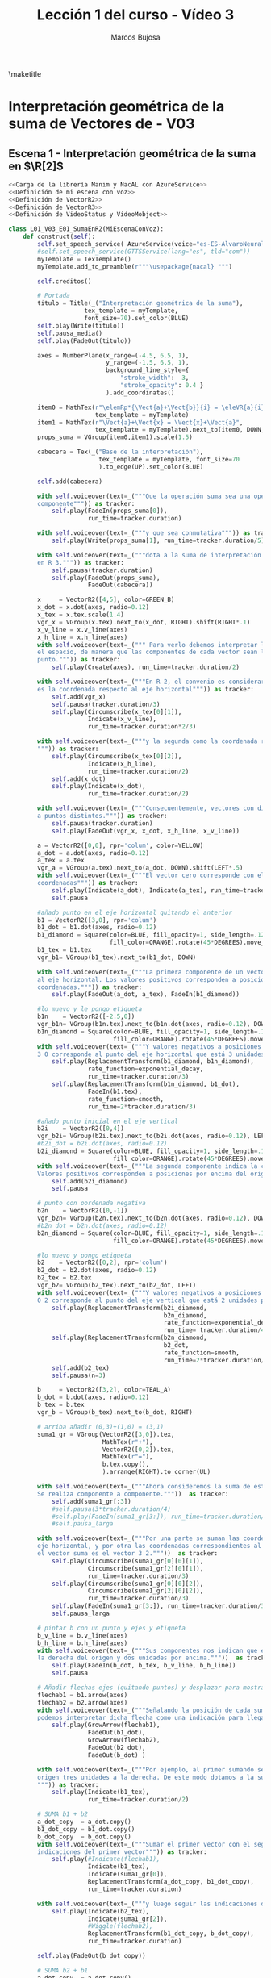 #+TITLE: Lección 1 del curso - Vídeo 3
#+AUTHOR: Marcos Bujosa
#+LANGUAGE: es
#+STARTUP: show4levels

#+LaTeX_HEADER: \usepackage{nacal}
#+LATEX_HEADER: \usepackage[spanish]{babel}
#+LaTeX_HEADER: \usepackage{pdfpages}
#+LATEX_HEADER: \usepackage{fontspec}

# Para que no ejecute todo el código al exportar a pdf
#+PROPERTY: header-args :eval never-export

\maketitle

*** COMMENT Ajustes para la compilación de la documentación
#+CALL: NombreEnChunksDeCodigo()
#+NAME: NombreEnChunksDeCodigo
#+BEGIN_SRC emacs-lisp :results silent
(setq org-babel-exp-code-template
         (concat "\n#+ATTR_LATEX: :options label=%name\n"
              org-babel-exp-code-template)
               )
#+END_SRC


* Interpretación geométrica de la suma de Vectores de \R[n] - V03

#  file:./lib/media/videos/L01_V03_SumaDeVectores-II/480p15/L01_V02_E02_PropiedadConmutativaDeLaSuma.mp4


** Escena 1 - Interpretación geométrica de la suma en $\R[2]$

#+call: rodando(fichero="L01_V03_SumaDeVectores-II", escena=" 1")
#+call: rodandoHD(fichero="L01_V03_SumaDeVectores-II", escena="1")

#  file:./lib/media/videos/L01_V03_SumaDeVectores-II/480p15/L01_V03_E01_SumaEnR2.mp4

# Añadir esto tras <<Definición de mi escena con voz>>
# <<Obtención de subíndices de caracteres en expresiones>>

#+BEGIN_SRC python :noweb tangle :tangle ./lib/L01_V03_SumaDeVectores-II.py
<<Carga de la librería Manim y NacAL con AzureService>>
<<Definición de mi escena con voz>>
<<Definición de VectorR2>>
<<Definición de VectorR3>>
<<Definición de VideoStatus y VideoMobject>>

class L01_V03_E01_SumaEnR2(MiEscenaConVoz):
    def construct(self):
        self.set_speech_service( AzureService(voice="es-ES-AlvaroNeural" ) )       
        #self.set_speech_service(GTTSService(lang="es", tld="com"))        
        myTemplate = TexTemplate()
        myTemplate.add_to_preamble(r"""\usepackage{nacal} """)
        
        self.creditos()

        # Portada
        titulo = Title(_("Interpretación geométrica de la suma"),
                     tex_template = myTemplate,
                     font_size=70).set_color(BLUE)
        self.play(Write(titulo))
        self.pausa_media()
        self.play(FadeOut(titulo))
        
        axes = NumberPlane(x_range=(-4.5, 6.5, 1),
                           y_range=(-1.5, 6.5, 1),
                           background_line_style={
                               "stroke_width":  3,
                               "stroke_opacity": 0.4 }
                           ).add_coordinates()

        item0 = MathTex(r"\elemRp*{\Vect{a}+\Vect{b}}{i} = \eleVR{a}{i} + \eleVR{b}{i}",
                        tex_template = myTemplate)
        item1 = MathTex(r"\Vect{a}+\Vect{x} = \Vect{x}+\Vect{a}",
                        tex_template = myTemplate).next_to(item0, DOWN, buff=0.5)
        props_suma = VGroup(item0,item1).scale(1.5)

        cabecera = Tex(_("Base de la interpretación"),
                         tex_template = myTemplate, font_size=70
                         ).to_edge(UP).set_color(BLUE)
        
        self.add(cabecera)
        
        with self.voiceover(text=_("""Que la operación suma sea una operación componente a
        componente""")) as tracker:
            self.play(FadeIn(props_suma[0]),
                      run_time=tracker.duration)

        with self.voiceover(text=_("""y que sea conmutativa""")) as tracker:
            self.play(Write(props_suma[1], run_time=tracker.duration/5))
            
        with self.voiceover(text=_("""dota a la suma de interpretación geométrica tanto en R 2 como
        en R 3.""")) as tracker:
            self.pausa(tracker.duration)
            self.play(FadeOut(props_suma),
                      FadeOut(cabecera))
            
        x     = VectorR2([4,5], color=GREEN_B)
        x_dot = x.dot(axes, radio=0.12)
        x_tex = x.tex.scale(1.4)
        vgr_x = VGroup(x.tex).next_to(x_dot, RIGHT).shift(RIGHT*.1)
        x_v_line = x.v_line(axes)
        x_h_line = x.h_line(axes)       
        with self.voiceover(text=_(""" Para verlo debemos interpretar los vectores como puntos en
        el espacio, de manera que las componentes de cada vector sean las coordenadas de un
        punto.""")) as tracker:
            self.play(Create(axes), run_time=tracker.duration/2)

        with self.voiceover(text=_("""En R 2, el convenio es considerar que la primera componente
        es la coordenada respecto al eje horizontal""")) as tracker:
            self.add(vgr_x)
            self.pausa(tracker.duration/3)
            self.play(Circumscribe(x_tex[0][1]),
                      Indicate(x_v_line),
                      run_time=tracker.duration*2/3)
            
        with self.voiceover(text=_("""y la segunda como la coordenada respecto al eje vertical.
        """)) as tracker:
            self.play(Circumscribe(x_tex[0][2]),
                      Indicate(x_h_line),
                      run_time=tracker.duration/2)
            self.add(x_dot)
            self.play(Indicate(x_dot),
                      run_time=tracker.duration/2)
            
        with self.voiceover(text=_("""Consecuentemente, vectores con distintas componentes corresponden
        a puntos distintos.""")) as tracker: 
            self.pausa(tracker.duration)
            self.play(FadeOut(vgr_x, x_dot, x_h_line, x_v_line))
            
        a = VectorR2([0,0], rpr='colum', color=YELLOW)
        a_dot = a.dot(axes, radio=0.12)
        a_tex = a.tex
        vgr_a = VGroup(a.tex).next_to(a_dot, DOWN).shift(LEFT*.5)
        with self.voiceover(text=_("""El vector cero corresponde con el origen del sistema de
        coordenadas""")) as tracker:
            self.play(Indicate(a_dot), Indicate(a_tex), run_time=tracker.duration)
            self.pausa

        #añado punto en el eje horizontal quitando el anterior
        b1 = VectorR2([3,0], rpr='colum')
        b1_dot = b1.dot(axes, radio=0.12)
        b1_diamond = Square(color=BLUE, fill_opacity=1, side_length=.12,
                            fill_color=ORANGE).rotate(45*DEGREES).move_to(b1_dot)
        b1_tex = b1.tex
        vgr_b1= VGroup(b1_tex).next_to(b1_dot, DOWN)
        
        with self.voiceover(text=_("""La primera componente de un vector indica su coordenada respecto
        al eje horizontal. Los valores positivos corresponden a posiciones a la derecha del origen de
        coordenadas.""")) as tracker:
            self.play(FadeOut(a_dot, a_tex), FadeIn(b1_diamond))

        #lo muevo y le pongo etiqueta
        b1n    = VectorR2([-2.5,0])
        vgr_b1n= VGroup(b1n.tex).next_to(b1n.dot(axes, radio=0.12), DOWN)
        b1n_diamond = Square(color=BLUE, fill_opacity=1, side_length=.12,
                             fill_color=ORANGE).rotate(45*DEGREES).move_to(b1n.dot(axes))
        with self.voiceover(text=_("""Y valores negativos a posiciones a la izquierda. Así, el vector
        3 0 corresponde al punto del eje horizontal que está 3 unidades a la derecha del origen.""")) as tracker:
            self.play(ReplacementTransform(b1_diamond, b1n_diamond),
                      rate_function=exponential_decay,
                      run_time=tracker.duration/3)
            self.play(ReplacementTransform(b1n_diamond, b1_dot),
                      FadeIn(b1.tex),
                      rate_function=smooth,
                      run_time=2*tracker.duration/3)

        #añado punto inicial en el eje vertical
        b2i    = VectorR2([0,4])
        vgr_b2i= VGroup(b2i.tex).next_to(b2i.dot(axes, radio=0.12), LEFT)
        #b2i_dot = b2i.dot(axes, radio=0.12)
        b2i_diamond = Square(color=BLUE, fill_opacity=1, side_length=.12,
                             fill_color=ORANGE).rotate(45*DEGREES).move_to(b2i.dot(axes))
        with self.voiceover(text=_("""La segunda componente indica la coordenada respecto al eje vertical.
        Valores positivos corresponden a posiciones por encima del origen de coordenadas.""")) as tracker:
            self.add(b2i_diamond)
            self.pausa
        
        # punto con oordenada negativa
        b2n    = VectorR2([0,-1])
        vgr_b2n= VGroup(b2n.tex).next_to(b2n.dot(axes, radio=0.12), DOWN)
        #b2n_dot = b2n.dot(axes, radio=0.12)
        b2n_diamond = Square(color=BLUE, fill_opacity=1, side_length=.12,
                             fill_color=ORANGE).rotate(45*DEGREES).move_to(b2n.dot(axes))
        
        #lo muevo y pongo etiqueta
        b2    = VectorR2([0,2], rpr='colum')
        b2_dot = b2.dot(axes, radio=0.12)
        b2_tex = b2.tex
        vgr_b2= VGroup(b2_tex).next_to(b2_dot, LEFT)
        with self.voiceover(text=_("""Y valores negativos a posiciones por debajo. Por tanto el vector
        0 2 corresponde al punto del eje vertical que está 2 unidades por encima del origen.""")) as tracker:
            self.play(ReplacementTransform(b2i_diamond,
                                           b2n_diamond,
                                           rate_function=exponential_decay,
                                           run_time= tracker.duration/4))
            self.play(ReplacementTransform(b2n_diamond,
                                           b2_dot,
                                           rate_function=smooth,
                                           run_time=2*tracker.duration/3))
            self.add(b2_tex)
            self.pausa(n=3)
        
        b     = VectorR2([3,2], color=TEAL_A)
        b_dot = b.dot(axes, radio=0.12)
        b_tex = b.tex
        vgr_b = VGroup(b_tex).next_to(b_dot, RIGHT)
        
        # arriba añadir (0,3)+(1,0) = (3,1)
        suma1_gr = VGroup(VectorR2([3,0]).tex,
                          MathTex(r"+"),
                          VectorR2([0,2]).tex,
                          MathTex(r"="),
                          b.tex.copy(),
                          ).arrange(RIGHT).to_corner(UL)
        
        with self.voiceover(text=_("""Ahora consideremos la suma de estos dos vectores.
        Se realiza componente a componente."""))  as tracker:
            self.add(suma1_gr[:3])
            #self.pausa(3*tracker.duration/4)
            #self.play(FadeIn(suma1_gr[3:]), run_time=tracker.duration/4)
            #self.pausa_larga

        with self.voiceover(text=_("""Por una parte se suman las coordenadas respecto al
        eje horizontal, y por otra las coordenadas correspondientes al eje vertical. Así,
        el vector suma es el vector 3 2."""))  as tracker:
            self.play(Circumscribe(suma1_gr[0][0][1]),
                      Circumscribe(suma1_gr[2][0][1]),
                      run_time=tracker.duration/3)
            self.play(Circumscribe(suma1_gr[0][0][2]),
                      Circumscribe(suma1_gr[2][0][2]),
                      run_time=tracker.duration/3)
            self.play(FadeIn(suma1_gr[3:]), run_time=tracker.duration/3)
            self.pausa_larga
            
        # pintar b con un punto y ejes y etiqueta
        b_v_line = b.v_line(axes)
        b_h_line = b.h_line(axes)
        with self.voiceover(text=_("""Sus componentes nos indican que el punto está tres unidades a
        la derecha del origen y dos unidades por encima."""))  as tracker:
            self.play(FadeIn(b_dot, b_tex, b_v_line, b_h_line))
            self.pausa

        # Añadir flechas ejes (quitando puntos) y desplazar para mostrar suma
        flechab1 = b1.arrow(axes)
        flechab2 = b2.arrow(axes)
        with self.voiceover(text=_("""Señalando la posición de cada sumando con una flecha,
        podemos interpretar dicha flecha como una indicación para llegar al punto.""")) as tracker:
            self.play(GrowArrow(flechab1),
                      FadeOut(b1_dot),
                      GrowArrow(flechab2),
                      FadeOut(b2_dot),
                      FadeOut(b_dot) )
            
        with self.voiceover(text=_("""Por ejemplo, al primer sumando se llega desplazandose desde el
        origen tres unidades a la derecha. De este modo dotamos a la suma de interpretación geométrica.
        """)) as tracker:
            self.play(Indicate(b1_tex),
                      run_time=tracker.duration/2)

        # SUMA b1 + b2
        a_dot_copy  = a_dot.copy()
        b1_dot_copy = b1_dot.copy()
        b_dot_copy  = b_dot.copy()
        with self.voiceover(text=_("""Sumar el primer vector con el segundo corresponde a seguir las
        indicaciones del primer vector""")) as tracker:
            self.play(#Indicate(flechab1),
                      Indicate(b1_tex),
                      Indicate(suma1_gr[0]),
                      ReplacementTransform(a_dot_copy, b1_dot_copy),
                      run_time=tracker.duration)
        
        with self.voiceover(text=_("""y luego seguir las indicaciones del segundo.""")) as tracker:
            self.play(Indicate(b2_tex),
                      Indicate(suma1_gr[2]),
                      #Wiggle(flechab2),
                      ReplacementTransform(b1_dot_copy, b_dot_copy),
                      run_time=tracker.duration)
        
        self.play(FadeOut(b_dot_copy))
        
        # SUMA b2 + b1
        a_dot_copy  = a_dot.copy()
        b2_dot_copy = b2_dot.copy()
        b_dot_copy  = b_dot.copy()        
        with self.voiceover(text=_("""Pero invertir el orden y seguir primero las indicaciones del
        segundo vector""")) as tracker:
            self.play(#Wiggle(flechab2),
                      Indicate(b2_tex),
                      Indicate(suma1_gr[2]),
                      ReplacementTransform(a_dot_copy, b2_dot_copy),
                      run_time=tracker.duration)
        
        flechab = b.arrow(axes)
        with self.voiceover(text=_("""y después las indicaciones del primero, nos conduce al mismo
        vector suma.""")) as tracker:
            self.play(Indicate(b1_tex),
                      Indicate(suma1_gr[0]),
                      ReplacementTransform(b2_dot_copy, b_dot_copy),
                      run_time=tracker.duration/2)
            self.play(GrowArrow(flechab),
                      FadeOut(b_dot_copy),
                      FadeOut(flechab1, b1_tex),
                      FadeOut(flechab2, b2_tex),
                      run_time=tracker.duration/2)
            
        self.pausa
        self.play(FadeOut(flechab), FadeIn(b_dot))
        self.pausa_media

        # arriba añadir (3,2)+(-2,1) = (1,3)
        c     = VectorR2([-2,1], color=PURPLE_A)
        c_dot = c.dot(axes, radio=0.12)
        c_tex = c.tex
        c_v_line = c.v_line(axes)
        c_h_line = c.h_line(axes)
        vgr_c = VGroup(c.tex).next_to(c.dot(axes, radio=0.12), LEFT)

        d     = VectorR2([1,3], color=YELLOW_A)
        d_dot = d.dot(axes, radio=0.12)
        d_tex = d.tex
        d_v_line = d.v_line(axes)
        d_h_line = d.h_line(axes)
        vgr_d = VGroup(d.tex).next_to(d.dot(axes, radio=0.12), UP)

        suma2_gr = VGroup(b.tex.copy(),
                          MathTex(r"+"),
                          c.tex.copy(),
                          MathTex(r"="),
                          d.tex.copy(),
                          ).arrange(RIGHT).to_corner(UL)
        
        with self.voiceover(text=_("""Veamos otro ejemplo.""")) as tracker:
            self.play(FadeOut(suma1_gr),
                      run_time=tracker.duration )
            self.pausa_corta

        with self.voiceover(text=_("""Sumemos el último vector con el
        vector -2 1.""")) as tracker:
            self.play(FadeIn(c_dot, c_tex, c_v_line, c_h_line))
            
        with self.voiceover(text=_("""La suma de ambos es el vector 1 3.""")) as tracker:
            self.add(suma2_gr)
            self.pausa
            self.play(FadeOut(b_h_line, b_v_line, c_h_line, c_v_line))
            self.add(d_dot, d.tex, d_v_line, d_h_line)
            self.pausa_larga                

        # Añadir flechas ejes (quitando puntos) y desplazar para mostrar suma
        flechab = b.arrow(axes)
        flechac = c.arrow(axes)
        flechad = d.arrow(axes)
        
        with self.voiceover(text=_("""Una vez más, señalemos los vectores con flechas.""")) as tracker:
            self.play(FadeOut(d_dot), #d_h_line, d_v_line),
                      GrowArrow(flechab),
                      FadeOut(b_dot),
                      GrowArrow(flechac),
                      FadeOut(c_dot))
            self.pausa_corta

        line_graph_b = axes.plot_line_graph(
            x_values = [-2, 1],
            y_values = [1, 3],
            line_color=TEAL_E,
            add_vertex_dots=False,
            stroke_width = 3,
        )

        line_graph_c = axes.plot_line_graph(
            x_values = [3, 1],
            y_values = [2, 3],
            line_color=PURPLE_E,
            add_vertex_dots=False,
            stroke_width = 3,
        )

        self.add(line_graph_b,line_graph_c)
        a_dot_copy  = a_dot.copy()
        b_dot_copy  = b_dot.copy()
        d_dot_copy  = d_dot.copy()

        a1_diamond = Square(color=BLUE, fill_opacity=1, side_length=.12,
                            fill_color=ORANGE).rotate(45*DEGREES).move_to(a_dot)
        a2_diamond = Square(color=BLUE, fill_opacity=1, side_length=.12,
                            fill_color=ORANGE).rotate(45*DEGREES).move_to(a_dot)
        a1_diamond_copy = a1_diamond.copy()
        a2_diamond_copy = a2_diamond.copy()
        b1_diamond = Square(color=BLUE, fill_opacity=1, side_length=.12,
                            fill_color=ORANGE).rotate(45*DEGREES).move_to(b1_dot)
        b2_diamond = Square(color=BLUE, fill_opacity=1, side_length=.12,
                            fill_color=ORANGE).rotate(45*DEGREES).move_to(b2_dot)
        c1_diamond = Square(color=BLUE, fill_opacity=1, side_length=.12,
                            fill_color=ORANGE).rotate(45*DEGREES).move_to(Dot(axes.c2p(-2,0)))
        c2_diamond = Square(color=BLUE, fill_opacity=1, side_length=.12,
                            fill_color=ORANGE).rotate(45*DEGREES).move_to(Dot(axes.c2p(0,1)))
        d1_diamond = Square(color=BLUE, fill_opacity=1, side_length=.12,
                            fill_color=ORANGE).rotate(45*DEGREES).move_to(Dot(axes.c2p(1,0)))
        d2_diamond = Square(color=BLUE, fill_opacity=1, side_length=.12,
                            fill_color=ORANGE).rotate(45*DEGREES).move_to(Dot(axes.c2p(0,3)))

        
        with self.voiceover(text=_("""De nuevo, sumar el primer vector con el segundo corresponde
        a seguir las indicaciones del primer vector""")) as tracker:
            self.play(Indicate(suma2_gr[0]),
                      ReplacementTransform(a_dot_copy, b_dot_copy),
                      ReplacementTransform(a1_diamond, b1_diamond),
                      ReplacementTransform(a2_diamond, b2_diamond),
                      GrowArrow(flechab1),
                      GrowArrow(flechab2),
                      run_time=3)
            self.play(FadeOut(flechab1,
                              flechab2))

        c1 = VectorR2([-2,0])
        c2 = VectorR2([0,1])
        flechac1 = c1.arrow(axes)
        flechac2 = c2.arrow(axes)
        flechac1d = flechac1.copy().move_to(axes.c2p(2,2,0))
        flechac2d = flechac2.copy().move_to(axes.c2p(3,2.5,0))

        with self.voiceover(text=_("""y luego seguir las indicaciones del segundo.""")) as tracker:
            self.play(Indicate(suma2_gr[2]),
                      ReplacementTransform(b_dot_copy, d_dot_copy),
                      ReplacementTransform(b1_diamond, d1_diamond),
                      ReplacementTransform(b2_diamond, d2_diamond),
                      GrowArrow(flechac1d),
                      GrowArrow(flechac2d),
                      run_time=3)
            self.play(FadeOut(d_dot_copy,
                              d1_diamond,
                              d2_diamond,
                              flechac1d,
                              flechac2d))

        a_dot_copy  = a_dot.copy()
        c_dot_copy  = c_dot.copy()
        d_dot_copy  = d_dot.copy()
        flechab1d = flechab1.copy().move_to(axes.c2p(-0.5,1,0))
        flechab2d = flechab2.copy().move_to(axes.c2p(- 2,2,0))
        with self.voiceover(text=_("""Pero invertir el orden y seguir primero las indicaciones
        del segundo vector""")) as tracker:
            self.play(Indicate(suma2_gr[2]),
                      ReplacementTransform(a_dot_copy, c_dot_copy),
                      ReplacementTransform(a1_diamond_copy, c1_diamond),
                      ReplacementTransform(a2_diamond_copy, c2_diamond),
                      GrowArrow(flechac1),
                      GrowArrow(flechac2),
                      run_time=3)
            self.play(FadeOut(flechac1,
                              flechac2))
            
        with self.voiceover(text=_("""y después las indicaciones del primero, nos conduce al mismo punto.
        """)) as tracker:
            self.play(Indicate(suma2_gr[0]),
                      ReplacementTransform(c_dot_copy, d_dot_copy),
                      ReplacementTransform(c1_diamond, d1_diamond),
                      ReplacementTransform(c2_diamond, d2_diamond),
                      GrowArrow(flechab1d),
                      GrowArrow(flechab2d),
                      run_time=2*tracker.duration/3)
            self.play(FadeOut(d_dot_copy),                     
                      FadeOut(d1_diamond),
                      FadeOut(d2_diamond),
                      FadeOut(d_v_line),
                      FadeOut(d_h_line),
                      FadeOut(flechab1d,
                              flechab2d))
            self.play(GrowArrow(flechad),
                      run_time=tracker.duration/3)
            self.pausa_larga                

        
        with self.voiceover(text=_("""Esta descripción geométrica de la suma, donde los sumandos
        forman un vértice de un paralelogramo, y su suma es la diagonal que parte de dicho vértice
        se denomina regla del paralelogramo.""")) as tracker:
            self.play(Indicate(flechab),
                      Indicate(flechac),
                      run_time=tracker.duration/2 )
            self.play(Indicate(flechad),
                      run_time=tracker.duration/2 )

        with self.voiceover(text=_("""A pesar de la utilidad de las flechas, recuerde que un vector
        es una lista de números, y que podemos hacer corresponder dichos números con las coordenadas
        de un punto en el espacio. Por ello, la representación geométrica del vector es el punto.
        La flecha tan solo lo señala.""")) as tracker:
            self.play(Indicate(b_tex),
                      Indicate(c_tex),
                      Indicate(d_tex),
                      run_time=tracker.duration/2 )
            self.play(FadeOut(flechab,
                              flechac,
                              flechad,
                              line_graph_b,
                              line_graph_c),
                      FadeIn(b_dot, c_dot, d_dot),
                      run_time=tracker.duration/2 ) 

        b_dot_copia=Dot(axes.c2p(*b.coords), radius=0.01)
        c_dot_copia=Dot(axes.c2p(*c.coords), radius=0.01)
        d_dot_copia=Dot(axes.c2p(*d.coords), radius=0.01)
        with self.voiceover(text=_("""Una de las dificultades para representar los puntos es que su
        dimensión es cero.""")) as tracker:
            self.play(
                Transform(b_dot, b_dot_copia),
                Transform(c_dot, c_dot_copia),
                Transform(d_dot, d_dot_copia),
                run_time = 6*tracker.duration/5 )
            
        with self.voiceover(text=_("""Una solución es indicar para cada punto su coordenada en el eje
        horizontal (es decir, el primer número de la lista).""")) as tracker:
            self.play(FadeIn(b_v_line),
                      FadeIn(c_v_line),
                      FadeIn(d_v_line),
                      run_time = tracker.duration/2)
            self.play(Circumscribe(b_tex[0][1]),
                      Circumscribe(c_tex[0][1:3]),
                      Circumscribe(d_tex[0][1]),
                      run_time = tracker.duration/2)
            
        with self.voiceover(text=_("""y su coordenada en el eje vertical (es decir, el segundo número
        de la lista).""")) as tracker:
            self.play(FadeIn(b_h_line),
                      FadeIn(c_h_line),
                      FadeIn(d_h_line),
                      run_time = tracker.duration/2)
            self.play(Circumscribe(b_tex[0][2]),
                      Circumscribe(c_tex[0][3]),
                      Circumscribe(d_tex[0][2]),
                      run_time = tracker.duration/2)
            
        with self.voiceover(text=_("""Sin embargo, la representación más frecuente son las flechas.
        Se ven bien y arrojan una interpretación intuitiva de la suma de
        vectores.""")) as tracker:
            self.play(FadeIn(flechab,flechac,flechad),
                      FadeOut(b_h_line, b_v_line),
                      FadeOut(c_h_line, c_v_line),
                      FadeOut(d_h_line, d_v_line),
                      run_time = tracker.duration/2 )
            self.play(FadeIn(line_graph_b, line_graph_c),
                      run_time = tracker.duration/2 )
            
        with self.voiceover(text=_("""Pero no debe olvidar que nuestra definición de vector de Rn
        es que es una lista de números. Y que su representación geométrica hace corresponder dichos
        números con las coordenadas de puntos en el espacio. Por tanto, cuando veamos un vector 
        representado con una flecha, debemos recordar que el vector no es la flecha. El vector es
        el punto señalado por la flecha.""")) as tracker:
            self.play(FadeOut(line_graph_b, line_graph_c),
                      Indicate(b_tex),
                      Indicate(c_tex),
                      Indicate(d_tex),
                      run_time=tracker.duration/2 )
            self.play(FadeOut(flechab, flechac, flechad,),
                      FadeIn(b.dot(axes)),
                      FadeIn(c.dot(axes)),
                      FadeIn(d.dot(axes)),
                      run_time=tracker.duration/2)

            self.pausa_larga()

#+END_SRC


#+call: rodando(fichero="L01_V03_SumaDeVectores-II", escena="1")
#+call: rodandoHD(fichero="L01_V03_SumaDeVectores-II", escena="1")


# flechab1s = Arrow(axes.c2p(*b2.coords), axes.c2p(*b.coords), buff=0, stroke_color = BLUE_A, stroke_width=4)
# flechab2s = Arrow(axes.c2p(*b1.coords), axes.c2p(*b.coords), buff=0, stroke_color = BLUE_A, stroke_width=4)

** Escena 2 - Interpretación geométrica de la suma en $\R[3]$

#+call: rodando(fichero="L01_V03_SumaDeVectores-II", escena="3,2")
#+call: rodandoHD(fichero="L01_V03_SumaDeVectores-II", escena="3,2")

#+BEGIN_SRC python :noweb tangle :tangle ./lib/L01_V03_SumaDeVectores-II.py
class L01_V03_E02_SumaEnR3(MiEscenaConVoz):
    def construct(self):
        self.set_speech_service( AzureService(voice="es-ES-AlvaroNeural" ) )       
        #self.set_speech_service(GTTSService(lang="es", tld="com"))        
        myTemplate = TexTemplate()
        myTemplate.add_to_preamble(r"""\usepackage{nacal} """)
        
        titulo = Tex(_("Interpretación de la suma en ") + r"$\R[3]$",
                       tex_template = myTemplate,
                       font_size=60).set_color(BLUE).to_edge(UP)

        video1 = VideoMobject(
            filename=r"./media/videos/L01_V03_SumaDeVectores-II/1080p60/aux_movie_files/L01_V03_E02_SumaEnR3_3D.mp4",
            #filename=r"./media/videos/L01_V03_SumaDeVectores-II/1080p60/L01_V03_E02_SumaEnR3_3D.mp4",
            #filename=r"./media/videos/L01_V03_SumaDeVectores-II/480p15/L01_V03_E02_SumaEnR3_3D.mp4",
            speed=1.0
        ).scale_to_fit_width(6.5).next_to(titulo, DOWN, buff=0)
        #v1 = Group(video1, SurroundingRectangle(video1))

        a    = nc.Vector(sp.symbols('a:4')[1:])
        b    = nc.Vector(sp.symbols('b:4')[1:])
        s1 = MathTex(a.latex(),        tex_template = myTemplate,)
        mas= MathTex(r"+",             tex_template = myTemplate,)
        s3 = MathTex(b.latex(),        tex_template = myTemplate,)
        igual = MathTex(r"=",          tex_template = myTemplate,)
        s5 = MathTex((a+b).latex(),    tex_template = myTemplate,)
        grp1 = VGroup(s1,
                      mas,
                      s3,
                      igual,
                      s5,
                      igual.copy(),
                      s3.copy(),
                      mas.copy(),
                      s1.copy()).arrange(RIGHT).next_to(video1, DOWN).scale(.9)
       
        self.creditos(17)
      
        with self.voiceover(text=_("""La representación geométrica en R3 es similar. """)) as tracker:
            self.add(titulo)
            self.add(video1)
            self.play(FadeIn(grp1[0]))

        with self.voiceover(text=_("""El convenio es interpretar las dos primeras componentes como
        coordenadas respecto a un plano horizontal""")) as tracker:
            self.play(Indicate(grp1[0][0][2:6], scale_factor=2),
                      run_time=tracker.duration)

        with self.voiceover(text=_("""y la tercera como la coordenada respecto a un eje perpendicular 
        al plano.""")) as tracker:
            self.play(Indicate(grp1[0][0][6:8], scale_factor=2),
                      run_time=tracker.duration)
            
        with self.voiceover(text=_("""De nuevo, como la suma se realiza componente a componente y
        es conmutativa""")) as tracker:
            self.play(FadeIn(grp1[1:5]),
                      run_time=tracker.duration/2)
            self.play(FadeIn(grp1[5:]),
                      run_time=tracker.duration/2)
            
        with self.voiceover(text=_("""su representación geométrica en R3 también verifica la regla
        del paralelogramo.""")) as tracker:
            self.pausa(tracker.duration+2)

            self.pausa_media()

#+END_SRC

*** Miniescena (la Visión 3D)

#+call: rodando(fichero="L01_V03_SumaDeVectores-II", escena="3")
#+call: rodandoHD(fichero="L01_V03_SumaDeVectores-II", escena="3")

#+call: mover(fichero="L01_V03_E02_SumaEnR3_3D.mp4")
#+call: moverHD(fichero="L01_V03_E02_SumaEnR3_3D.mp4")

#+BEGIN_SRC python :noweb tangle :tangle ./lib/L01_V03_SumaDeVectores-II.py
class L01_V03_E02_SumaEnR3_3D(ThreeDScene):
    <<Créditos en distintas partes de la pantalla>>
    
    def construct(self):
        axes = ThreeDAxes()
        x_label = axes.get_x_axis_label(Tex("1ª comp."))
        y_label = axes.get_y_axis_label(Tex("2ª comp.")).shift(UP * 2.4).shift(LEFT * 0.6)
       
        self.creditos(17)       
        # zoom out so we see the axes
        self.set_camera_orientation(zoom=0.5)
        
        self.play(FadeIn(axes), FadeIn(x_label), FadeIn(y_label))
        self.wait(1)

        # animate the move of the camera to properly see the axes
        self.move_camera(phi=75 * DEGREES, theta=60 * DEGREES, zoom=1, run_time=1.5)

        # built-in updater which begins camera rotation
        self.begin_ambient_camera_rotation(rate=0.2)
        self.wait(2)

        b     = VectorR3([3,2,3], color=TEAL_A)
        c     = VectorR3([-2,1,1], color=PURPLE_A)
        d     = VectorR3([1,3,4], color=YELLOW_A)

        b_dot = b.dot(axes)
        c_dot = c.dot(axes)
        d_dot = d.dot(axes)
        
        line_x = Line3D(start=np.array(axes.c2p(3,0,0,)), end=np.array(axes.c2p(3,2,0)), thickness=0.01)
        line_y = Line3D(start=np.array(axes.c2p(0,2,0,)), end=np.array(axes.c2p(3,2,0)), thickness=0.01)
        line_z = Line3D(start=np.array(axes.c2p(3,2,0,)), end=np.array(axes.c2p(3,2,3)), thickness=0.01)
        
        flechab = b.arrow(axes)        
        flechac = c.arrow(axes)
        flechad = d.arrow(axes)
        
        linebd = Line3D(start=np.array(axes.c2p(*b.coords)), end=np.array(axes.c2p(*d.coords)), thickness=0.01)
        linecd = Line3D(start=np.array(axes.c2p(*c.coords)), end=np.array(axes.c2p(*d.coords)), thickness=0.01)

        self.play(FadeIn(line_x))
        self.play(FadeIn(line_y))
        self.wait(4)
        
        self.play(FadeIn(line_z))
        self.add(b_dot)       
        self.wait(1.5)

        self.play(FadeIn(flechab),
                  FadeOut(b_dot),)
        self.wait(1.5)

        self.play(FadeIn(flechac))
        self.play(FadeOut(line_x, line_y, line_z))
        self.wait(1.5)

        self.play(FadeIn(linebd),
                  FadeIn(linecd),)
        self.wait(1.5)
        
        self.play(FadeIn(flechad))
        self.wait(4)

#+END_SRC


** Escena 3 - Interpretación geométrica de la suma en $\R[n]$


#+BEGIN_SRC python :noweb tangle :tangle ./lib/L01_V03_SumaDeVectores-II.py
class L01_V03_E03_SumaEnRn(MiEscenaConVoz):
    def construct(self):
        self.set_speech_service( AzureService(voice="es-ES-AlvaroNeural" ) )       
        #self.set_speech_service(GTTSService(lang="es", tld="com"))        
        myTemplate = TexTemplate()
        myTemplate.add_to_preamble(r"""\usepackage{nacal} """)
        
        titulo = Tex(_("Interpretación de la suma en ") + r"$\R[n]$",
                     tex_template = myTemplate,
                     font_size=70).set_color(BLUE).to_edge(UP)

        video1 = VideoMobject(
            filename=r"./media/videos/L01_V03_SumaDeVectores-II/1080p60/aux_movie_files/L01_V03_E03_SumaEnRn_3D.mp4",
            #filename=r"./media/videos/L01_V03_SumaDeVectores-II/1080p60/L01_V03_E03_SumaEnRn_3D.mp4",
            #filename=r"./media/videos/L01_V03_SumaDeVectores-II/480p15/L01_V03_E03_SumaEnRn_3D.mp4",
            speed=1.0
        ).scale_to_fit_width(6.5).next_to(titulo, DOWN, buff=0)
        #v1 = Group(video1, SurroundingRectangle(video1))

        a    = nc.Vector(sp.symbols('a:6')[1:])
        b    = nc.Vector(sp.symbols('b:6')[1:])
        s1 = MathTex(a.latex(),        tex_template = myTemplate,)
        mas= MathTex(r"+",             tex_template = myTemplate,)
        s3 = MathTex(b.latex(),        tex_template = myTemplate,)
        igual = MathTex(r"=",          tex_template = myTemplate,)
        s5 = MathTex((a+b).latex(),    tex_template = myTemplate,)
        grp1 = VGroup(s1,
                      mas,
                      s3,
                      igual,
                      s5,
                      igual.copy(),
                      s3.copy(),
                      mas.copy(),
                      s1.copy()).arrange(RIGHT).next_to(video1, DOWN).scale(.8).shift(UP*0.7)
        
        self.creditos(3)

        with self.voiceover(text=_("""Los vectores en Rn son puntos en un espacio ene-dimensional. Para
        representarlos sería necesario dibujar tantos ejes de coordenadas como elementos tiene el vector.
        Esto no es posible cuando el número de componentes es mayor a tres. No obstante, sí que podemos
        recurrir a una interpretación geométrica."""))  as tracker:
            self.add(titulo)
            self.add(video1)          
            self.play(FadeIn(grp1[0]),
                      FadeIn(grp1[2]),
                      run_time=tracker.duration)

        with self.voiceover(text=_("""Dicha interpretación no describe literalmente las componentes de
        cada vector. Es tan  solo un ESQUEMA geométrico. En dicho esquema, los vectores son puntos de
        un espacio ene-dimensional.""")) as tracker:
            self.pausa(tracker.duration)

        with self.voiceover(text=_("""Como en los casos anteriores, se suman componente a componente,
        es decir, se suman las coordenadas respecto a cada eje de manera separada,""")) as tracker:
            self.play(FadeIn(grp1[1]),
                      FadeIn(grp1[3:5]),
                      run_time=tracker.duration/2)

        with self.voiceover(text=_("""y su suma es conmutativa.""")) as tracker:
            self.play(FadeIn(grp1[5:]),
                      run_time=tracker.duration)
            
        with self.voiceover(text=_("""Consecuentemente, como esquema geométrico, la regla del
        paralelogramo es válida incluso en espacios de dimension arbitraria. Lo es incluso en
        dimensión infinita.""")) as tracker:
            self.pausa(tracker.duration)
            
            self.pausa_larga()

#+END_SRC

*** Miniescena (la Visión nD)

#+call: rodando(fichero="L01_V03_SumaDeVectores-II", escena="5")
#+call: rodandoHD(fichero="L01_V03_SumaDeVectores-II", escena="5")

#+call: mover(fichero="L01_V03_E03_SumaEnRn_3D.mp4")
#+call: moverHD(fichero="L01_V03_E03_SumaEnRn_3D.mp4")


#+BEGIN_SRC python :noweb tangle :tangle ./lib/L01_V03_SumaDeVectores-II.py
class L01_V03_E03_SumaEnRn_3D(ThreeDScene):
    <<Créditos en distintas partes de la pantalla>>    
    def construct(self):
        myTemplate = TexTemplate()
        myTemplate.add_to_preamble(r"""\usepackage{nacal} """)
        
        axes = ThreeDAxes()

        b     = VectorR3([2,2,3], color=PURE_RED)
        c     = VectorR3([-3,1,-1], color=PURE_GREEN)
        d     = VectorR3([-1,3,2], color=PURE_BLUE)
        
        b_dot = b.dot(axes)
        c_dot = c.dot(axes)
        d_dot = d.dot(axes)
        
        flechab = b.arrow(axes)        
        flechac = c.arrow(axes)
        flechad = d.arrow(axes)

        linebd = Line3D(start=np.array(axes.c2p(*b.coords)), end=np.array(axes.c2p(*d.coords)))
        linecd = Line3D(start=np.array(axes.c2p(*c.coords)), end=np.array(axes.c2p(*d.coords)))

        #self.add(axes, plane)

        self.move_camera(phi=75 * DEGREES, theta=60 * DEGREES, zoom=1, run_time=1)
        self.add(b_dot, c_dot)
        self.begin_ambient_camera_rotation(rate=0.2)
        self.wait(23)

        self.play(FadeIn(flechab, flechac),
                  FadeOut(b_dot, c_dot))
        
        self.wait(7)
        self.play(FadeIn(flechad))
        
        self.wait(8)
        self.add(linebd, linecd)

        self.wait(2)
        
        self.begin_ambient_camera_rotation(rate=0.6, about='gamma')
        self.wait(5)

        self.begin_ambient_camera_rotation(rate=0.6, about='theta')
        self.play(FadeIn(b_dot,
                         c_dot,
                         d_dot),
                  FadeOut(flechab,
                          flechac,
                          flechad,
                          linebd,
                          linecd))
        self.wait(5)
        
#+END_SRC


** Escena 4 - Resumen
    
#+BEGIN_SRC python :noweb tangle :tangle ./lib/L01_V03_SumaDeVectores-II.py

class L01_V03_E04_Resumen(MiEscenaConVoz):
    def construct(self):
        self.set_speech_service( AzureService(voice="es-ES-AlvaroNeural" ) )       
        #self.set_speech_service(GTTSService(lang="es", tld="com"))        
        myTemplate = TexTemplate()
        myTemplate.add_to_preamble(r"""\usepackage{nacal} """)
        
        self.creditos()
        
        titulo = Title(_("Suma de vectores de ") + r"$\R[n]$",
                     tex_template = myTemplate,
                     font_size=70).set_color(BLUE)
        self.add(titulo)
        self.pausa()

        # Resumen
        resumen = Tex(_(r"\textbf{Lo más importante:}"),
                 tex_template = myTemplate,
                 font_size=50).set_color(ORANGE).next_to(titulo, DOWN, aligned_edge=LEFT)


        with self.voiceover(text=_("""Por último, quiero subrayar que la interpretación geométrica se
        deriva de la definición de la suma.""")) as tracker:
            self.add(resumen)
            self.pausa(tracker.duration)

        cvab  = MathTex(r"\elemRp{\Vect{a}+\Vect{b}}{i}", tex_template = myTemplate)
        cva   = MathTex(r"\eleVR{a}{i}", tex_template = myTemplate)
        cvb   = MathTex(r"\eleVR{b}{i}", tex_template = myTemplate)
        igual = MathTex(r"=",            tex_template = myTemplate)
        mas   = MathTex(r"+",            tex_template = myTemplate)
        eq_suma = VGroup(cvab,igual,cva,mas,cvb).arrange(RIGHT).scale(1.5)
        cva_copy   = cva.copy().move_to(cvb)
        cvb_copy   = cvb.copy().move_to(cva)

        item1 = MathTex(r"\Vect{a}+\Vect{x} = \Vect{x}+\Vect{a}",
                        tex_template = myTemplate).next_to(eq_suma,
                                                           DOWN,
                                                           buff=1.5).scale(1.5)
        
        props_suma = VGroup(eq_suma, item1)

        with self.voiceover(text=_("""Por tanto, lo fundamental no es la interpretación geométrica; lo
        fundamental es que la suma es una operación componente a componente.""")) as tracker:
            self.play(FadeIn(props_suma[0]),
                      run_time=tracker.duration+0.3)

        with self.voiceover(text=_("""Ello se traduce en la siguiente regla de cálculo
        simbólico:""")) as tracker:
            self.pausa(tracker.duration)
            self.pausa_muy_corta()

        with self.voiceover(text=_("""El operador selector es distributivo respecto de la
        suma.""")) as tracker:
            self.play(Indicate(eq_suma[0][0][0]),
                      Indicate(eq_suma[0][0][-3:]),
                      Indicate(eq_suma[2][0][-2:]),
                      Indicate(eq_suma[4][0][-2:]),
                      run_time = tracker.duration)
            self.pausa_muy_corta()
            
        with self.voiceover(text=_("""Además, como las componentes son números reales, la suma es
        conmutativa""")) as tracker:
            self.play(Transform(cva,cva_copy),
                      Transform(cvb,cvb_copy),
                      run_time = 3*tracker.duration/4)
            self.play(Indicate(item1),
                      run_time = 3*tracker.duration/10)
            
        self.pausa_larga()
        
#+END_SRC


* Trozos comunes de código

** Carga de la librería Manim y NacAL

#+name: Carga de la librería Manim y NacAL
#+BEGIN_SRC python :exports none :results discard
from manim import *
from manim_voiceover import VoiceoverScene
from manim_voiceover.services.gtts import GTTSService
import nacal as nc
import sympy as sp
# PARA LA TRADUCCIÓN (pero no sé generar los vídeos traducidos)
from manim_voiceover.translate import get_gettext
# It is good practice to get the LOCALE and DOMAIN from environment variables
import os
LOCALE = os.getenv("LOCALE")
DOMAIN = os.getenv("DOMAIN")
# The following function uses LOCALE and DOMAIN to set the language, and
# returns a gettext function that is used to insert translations.
_ = get_gettext()
#+END_SRC


#+name: Carga de la librería Manim y NacAL con AzureService
#+BEGIN_SRC python :results discard
from manim import *
from manim_voiceover import VoiceoverScene
from manim_voiceover.services.azure import AzureService
import nacal as nc
import sympy as sp
# PARA LA TRADUCCIÓN (pero no sé generar los vídeos traducidos)
from manim_voiceover.translate import get_gettext
# It is good practice to get the LOCALE and DOMAIN from environment variables
import os
LOCALE = os.getenv("LOCALE")
DOMAIN = os.getenv("DOMAIN")
# The following function uses LOCALE and DOMAIN to set the language, and
# returns a gettext function that is used to insert translations.
_ = get_gettext()
#+END_SRC

#+RESULTS: Carga de la librería Manim y NacAL con AzureService

** Definición de algunas subclases con definiciones generales 
  :PROPERTIES:  
  :UNNUMBERED: t  
  :END:  

#+name: Definición de mi escena con voz
#+BEGIN_SRC python :noweb no-export :results discard

class MiEscenaConVoz(VoiceoverScene):
    def pausa_muy_corta(self, n=0.3):
        self.wait(n)
    def pausa_corta(self, n=0.5):
        self.wait(n)
    def pausa(self, n=1):
        self.wait(n)
    def pausa_media(self, n=1.5):
        self.wait(n)
    def pausa_larga(self, n=3):
        self.wait(n)
    def pausa_muy_larga(self, n=5):
        self.wait(n)

    <<Créditos en distintas partes de la pantalla>>
         
#+END_SRC

#    mas    = MathTex("+")
#    igual  = MathTex("=")
#    donde  = Tex("donde")
#    pycoma = Tex(";")


#+name: Créditos en distintas partes de la pantalla
#+BEGIN_SRC python :results discard
def creditos(self, variante=1):
    def analisis_opcion_elegida(tipo):
        'Análisis de las opciones de eliminación elegidas'
        lista = [100,20,10,4,2,1]
        opcion = set()
        for t in lista:
            if (tipo - (tipo % t)) in lista:
                opcion.add(tipo - (tipo % t))
                tipo = tipo % t
        return opcion    
    copyright = Tex(r"\textcopyright{\;} 2024\; Marcos Bujosa  ")
    if 1 in analisis_opcion_elegida(variante):
        stampDcha  = VGroup(copyright.copy()).rotate( PI/2).scale(0.5).to_edge(RIGHT, buff=0.1).set_color(GRAY_D)
        self.add(stampDcha)
    if 2 in analisis_opcion_elegida(variante):
        stampIzda  = VGroup(copyright.copy()).rotate(-PI/2).scale(0.5).to_edge(LEFT, buff=0.1).set_color(GRAY_D)
        self.add(stampIzda)
    if 4 in analisis_opcion_elegida(variante):
        stampBottom= VGroup(copyright.copy()).rotate(    0).scale(0.5).to_edge(DOWN, buff=0.1).set_color(GRAY_D)
        self.add(stampBottom)
    if 10 in analisis_opcion_elegida(variante):
        stampTop   = VGroup(copyright.copy()).rotate(    0).scale(0.5).to_edge(  UP, buff=0.1).set_color(GRAY_D)
        self.add(stampTop)
        
#+END_SRC

# ** Creditos

#+name: copyright
#+BEGIN_SRC python :noweb tangle :results discard
class ZCreditos(Scene):
    def construct(self):
        copyright = Tex(r"\textcopyright{\;} 2024 \; Marcos Bujosa")
        github = Tex(r"\texttt{https://github.com/mbujosab}").next_to(copyright, DOWN)
        CGG  = VGroup(copyright,github).scale(1.1)
        self.add(CGG)
        self.wait(10)
#+END_SRC

*** Definición Vectores en R2 y R3

Estas clases definen vectores en $\R[2]$ y $\R[3]$ para ser representados con dibujos.

#+name: Definición de VectorR2
#+BEGIN_SRC python  :results discard

class VectorR2():
    def __init__(self, lista, rpr='c', color=GRAY_B):
        """Inicializa un Vector con una lista"""
        coords = lista + [0] if len(lista)<3 else lista
        self.color  = color
        self.coords = tuple(coords)
        self.Vector = nc.Vector(self.coords[:2], rpr)
        self.tex    = MathTex(self.Vector.latex(), color=self.color).scale(0.8)

    def dot(self, ejes, radio=0.08):
        return Dot(ejes.c2p(*self.coords), radius=radio, color=self.color)

    def v_line(self, ejes):
        return ejes.get_vertical_line(ejes.c2p(*self.coords), color=self.color)

    def h_line(self, ejes):
        return ejes.get_horizontal_line(ejes.c2p(*self.coords), color=self.color)

    def arrow(self, ejes):
        return ejes.get_vector(self.Vector.lista, stroke_color = self.color, stroke_width=4)
        
#+END_SRC


#+name: Definición de VectorR3
#+BEGIN_SRC python  :results discard

class VectorR3():
    def __init__(self, lista, rpr='c', color=GRAY_B):
        """Inicializa un Vector con una lista"""
        coords = lista + [0] if len(lista)<3 else lista
        self.color  = color
        self.coords = tuple(coords)
        self.Vector = nc.Vector(self.coords, rpr)
        self.tex    = MathTex(self.Vector.latex(), color=self.color).scale(0.8)

    def dot(self, ejes, radio=0.08):
        return Dot3D(ejes.c2p(*self.coords), radius=radio, color=self.color)

    def v_line(self, ejes):
        return ejes.get_vertical_line(ejes.c2p(*self.coords), color=self.color)

    def h_line(self, ejes):
        return ejes.get_horizontal_line(ejes.c2p(*self.coords), color=self.color)

    def arrow(self, ejes):
        return Arrow3D(
            start=np.array([0, 0, 0]),
            end=np.array(ejes.c2p(*self.coords)),
            resolution=8,
            color = self.color )

#+END_SRC

*** Insertar un vídeo en una escena

#+name: Definición de VideoStatus y VideoMobject
#+BEGIN_SRC python :results discard
import cv2 # needs opencv-python https://pypi.org/project/opencv-python/
from PIL import Image, ImageOps
from dataclasses import dataclass

@dataclass
class VideoStatus:
    time: float = 0
    videoObject: cv2.VideoCapture = None
    def __deepcopy__(self, memo):
        return self

class VideoMobject(ImageMobject):
    '''
    Following a discussion on Discord about animated GIF images.
    Modified for videos

    Parameters
    ----------
    filename
        the filename of the video file

    imageops
        (optional) possibility to include a PIL.ImageOps operation, e.g.
        PIL.ImageOps.mirror

    speed
        (optional) speed-up/slow-down the playback

    loop
        (optional) replay the video from the start in an endless loop

    https://discord.com/channels/581738731934056449/1126245755607339250/1126245755607339250
    2023-07-06 Uwe Zimmermann & Abulafia
    2024-03-09 Uwe Zimmermann
    '''
    def __init__(self, filename=None, imageops=None, speed=1.0, loop=False, **kwargs):
        self.filename = filename
        self.imageops = imageops
        self.speed    = speed
        self.loop     = loop
        self._id = id(self)
        self.status = VideoStatus()
        self.status.videoObject = cv2.VideoCapture(filename)

        self.status.videoObject.set(cv2.CAP_PROP_POS_FRAMES, 1)
        ret, frame = self.status.videoObject.read()
        if ret:
            frame = cv2.cvtColor(frame, cv2.COLOR_BGR2RGB)            
            img = Image.fromarray(frame)

            if imageops != None:
                img = imageops(img)
        else:
            img = Image.fromarray(np.uint8([[63, 0, 0, 0],
                                        [0, 127, 0, 0],
                                        [0, 0, 191, 0],
                                        [0, 0, 0, 255]
                                        ]))
        super().__init__(img, **kwargs)
        if ret:
            self.add_updater(self.videoUpdater)

    def videoUpdater(self, mobj, dt):
        if dt == 0:
            return
        status = self.status
        status.time += 1000*dt*mobj.speed
        self.status.videoObject.set(cv2.CAP_PROP_POS_MSEC, status.time)
        ret, frame = self.status.videoObject.read()
        if (ret == False) and self.loop:
            status.time = 0
            self.status.videoObject.set(cv2.CAP_PROP_POS_MSEC, status.time)
            ret, frame = self.status.videoObject.read()
        if ret:
            frame = cv2.cvtColor(frame, cv2.COLOR_BGR2RGB)  # needed here?        
            img = Image.fromarray(frame)

            if mobj.imageops != None:
                img = mobj.imageops(img)
            mobj.pixel_array = change_to_rgba_array(
                np.asarray(img), mobj.pixel_array_dtype
            )

#+END_SRC


# +call: rodando(fichero="L01_V03_SumaDeVectores-I", escena="4")

# +call: rodandoHD(fichero="L01_V03_SumaDeVectores-I", escena="4")

# +call: montandoHD(video="L01_V03_SumaDeVectores-I")

# +call: fade(video="L01_V03_SumaDeVectores-I")

*** Mover miniescenas a un subdirectorio auxiliar

#+call: mover(fichero="L01_V03_E02_SumaEnR3_3D.mp4")
#+call: mover(fichero="L01_V03_E03_SumaEnRn_3D.mp4")

#+name: mover
#+BEGIN_SRC bash :var fichero="L01_V03_E02_SumaEnR3_3D.mp4" :dir /home/marcos/SynologyDrive/ReposGH/Docencia/VideosMates2/lib/media/videos/L01_V03_SumaDeVectores-II/480p15/ :results silent
mv $fichero aux_movie_files/
#+END_SRC

#+call: moverHD(fichero="L01_V03_E02_SumaEnR3_3D.mp4")
#+call: moverHD(fichero="L01_V03_E03_SumaEnRn_3D.mp4")

#+name: moverHD
#+BEGIN_SRC bash :var fichero="L01_V03_E02_SumaEnR3_3D.mp4" :dir /home/marcos/CloudStation/ReposGH/Docencia/VideosMates2/lib/media/videos/L01_V03_SumaDeVectores-II/1080p60/ :results silent
mv $fichero aux_movie_files/
#+END_SRC

*** COMMENT Código obtener subíndices de caracteres en expresiones

Este código indexa los elementos de expresiones en \LaTeX para
facilitar la transformación de una expresión en otra mediante la
transformación de unos elementos en otros.

#+name: Obtención de subíndices de caracteres en expresiones
#+BEGIN_SRC python  :results discard

import itertools
def get_sub_indexes(tex):
    ni = VGroup()
    colors = itertools.cycle([RED,TEAL,GREEN,BLUE,PURPLE])
    for i in range(len(tex)):
        n = Text(f"{i}",color=next(colors)).scale(0.7)
        n.next_to(tex[i],DOWN,buff=0.01)
        ni.add(n)
    return ni

#+END_SRC


* Rodando: 1,2,3\dots ¡acción!


#+call: rodando(fichero="L01_V03_SumaDeVectores-II", escena="1,3,2,5,4,6")
# +call: FusionSumaR3()
# +call: FusionSumaRn()
#+call: mover(fichero="L01_V03_E02_SumaEnR3_3D.mp4")
#+call: mover(fichero="L01_V03_E03_SumaEnRn_3D.mp4")
#+call: montando(video="L01_V03_SumaDeVectores-II")
#+call: fade(video="L01_V03_SumaDeVectores-II")


#+call: rodandoHD(fichero="L01_V03_SumaDeVectores-II", escena="1,3,2,4,5,6")
# +call: FusionSumaR3_HD()
# +call: FusionSumaRn_HD()
#+call: moverHD(fichero="L01_V03_E02_SumaEnR3_3D.mp4")
#+call: moverHD(fichero="L01_V03_E03_SumaEnRn_3D.mp4")
#+call: montandoHD(video="L01_V03_SumaDeVectores-II")
#+call: fade(video="L01_V03_SumaDeVectores-II")

**** Generamos un fichero ~mpeg~ por cada escena

- Versión de poca calidad

#+call: rodando(fichero="L01_V03_SumaDeVectores-II", escena="1,3,2,5,4,6")

#+name: rodando
#+BEGIN_SRC bash :var fichero="L01_V03_SumaDeVectores-II-I" :var escena="1" :dir /home/marcos/CloudStation/ReposGH/Docencia/VideosMates2/lib :results silent
echo $escena | manim -pql $fichero.py --disable_caching
#+END_SRC

- Versión calidad HD1080

#+call: rodandoHD(fichero="L01_V03_SumaDeVectores-II", escena="6,5,4,3,2,1")

#+name: rodandoHD
#+BEGIN_SRC bash :var fichero="L01_V03_SumaDeVectores-II" :var escena="1" :dir /home/marcos/CloudStation/ReposGH/Docencia/VideosMates2/lib :results silent
echo $escena | manim -qh $fichero.py --disable_caching
#+END_SRC

**** Concatenamos las escenas en un único fichero ~mpeg~ y añadimos música de fondo.

- Montando la versión de baja resolución

#+call: mover(fichero="L01_V03_E02_SumaEnR3_3D.mp4")
#+call: mover(fichero="L01_V03_E03_SumaEnRn_3D.mp4")

#+call: montando(video="L01_V03_SumaDeVectores-II")

#+name: montando
#+BEGIN_SRC bash  :var subdir="lib/media/videos" :var video="L01_V03_SumaDeVectores-II" :var calidad="480p15"  :var music="music/3Blue1Brown-Zeta-X2" :results silent
ln -s -f "$(pwd)/$subdir/ZCreditos/$calidad/ZCreditos.mp4" "$(pwd)/$subdir/$video/$calidad/ZCreditos.mp4"
rm -f $subdir/$video/$calidad/$video.mp4 list.txt
for f in $subdir/$video/$calidad/*.mp4; do echo file \'$f\' >> list.txt; done
ffmpeg -f concat -safe 0 -i list.txt -c copy $subdir/$video/$calidad/$video.mp4
mkdir -p tmp
ffmpeg -i $subdir/$video/$calidad/$video.mp4 -i $music.mp3 -filter_complex "[0:a]apad[main]; [1:a]volume=0.05,apad[A]; [main][A]amerge[out]" -c:v libx264 -c:a aac -map 0:v -map "[out]" -preset ultrafast -threads 0 -profile:v baseline -ac 2 -pix_fmt yuv420p -shortest -y tmp/$video.mp4
#+END_SRC

- Montando la versión de resolución HD1080

#+call: moverHD(fichero="L01_V03_E02_SumaEnR3_3D.mp4")
#+call: moverHD(fichero="L01_V03_E03_SumaEnRn_3D.mp4")

#+call: montandoHD(video="L01_V03_SumaDeVectores-II")

#+name: montandoHD
#+BEGIN_SRC bash  :var subdir="lib/media/videos" :var video="L01_V03_SumaDeVectores-II" :var calidad="1080p60" :var music="music/3Blue1Brown-Zeta-X2" :results silent
ln -s -f "$(pwd)/$subdir/ZCreditos/$calidad/ZCreditos.mp4" "$(pwd)/$subdir/$video/$calidad/ZCreditos.mp4"
rm -f $subdir/$video/$calidad/$video.mp4 list.txt
for f in $subdir/$video/$calidad/*.mp4 ; do echo file \'$f\' >> list.txt; done
ffmpeg -f concat -safe 0 -i list.txt -c copy $subdir/$video/$calidad/$video.mp4
mkdir -p tmp
ffmpeg -i $subdir/$video/$calidad/$video.mp4 -i $music.mp3 -filter_complex "[0:a]apad[main]; [1:a]volume=0.05,apad[A]; [main][A]amerge[out]" -c:v libx264 -c:a aac -map 0:v -map "[out]" -preset medium -tune stillimage -threads 0 -profile:v baseline -ac 2 -pix_fmt yuv420p -shortest -y tmp/$video.mp4
#+END_SRC

**** Fundimos a negro los últimos segundos del vídeo (y la música).

#+call: fade(video="L01_V03_SumaDeVectores-II")

#+name: fade
#+BEGIN_SRC bash :var video="L01_Vectores" :results silent
dur=$(ffprobe -loglevel error -show_entries format=duration -of default=nk=1:nw=1 "tmp/$video.mp4")
offset=$(bc -l <<< "$dur"-7)
ffmpeg -i "tmp/$video.mp4" \
       -filter_complex "[0:v]fade=type=in:duration=0,fade=type=out:duration=6:start_time='$offset'[v];[0:a]afade=type=in:duration=1,afade=type=out:duration=6:start_time='$offset'[a]" \
       -map "[v]" -map "[a]" -y $video.mp4
#+END_SRC

**** Traducción

#+call: translate(escena="L01_V03_E01_SumaEnR2")

#+name: translate
#+BEGIN_SRC bash :dir ./lib :results silent :var fichero="L01_V03_SumaDeVectores-II" :var escena="L01_V03_E01_SumaEnR2" 
xgettext -o locale/$fichero.pot $fichero.py

msginit -i locale/$fichero.pot -o locale/en/LC_MESSAGES/$fichero.po --locale=es --no-translator

manim_translate -s es -t en -d $fichero -l locale $fichero.py

manim_render_translation $fichero.py -s $escena -d $fichero -l en
#+END_SRC


**** COMMENT Copiamos el resultado a un lugar público

#+call: publicar(video="L01_V03_SumaDeVectores-II")

#+name: publicar
#+BEGIN_SRC sh :var subdir="/home/marcos/CloudStation/Nextcloud/pub/Mates2Videos" :var video="L01_Vectores"  :results silent
cp -f $video.mp4 $subdir/$video.mp4
#+END_SRC




**** COMMENT Escena 2 vídeo 3D más voz

#+BEGIN_SRC python :noweb tangle :tangle ./lib/L01_V03_SumaDeVectores-II.py
class L01_V03_E02_SumaEnR3_voz(MiEscenaConVoz):
    def construct(self):
        self.set_speech_service( AzureService(voice="es-ES-AlvaroNeural" ) )       
        #self.set_speech_service(GTTSService(lang="es", tld="com"))        
        myTemplate = TexTemplate()
        myTemplate.add_to_preamble(r"""\usepackage{nacal} """)
        
                # Portada
        titulo = Title(_("Interpretación de la suma en ") + r"$\R[3]$",
                     tex_template = myTemplate,
                     font_size=70).set_color(BLUE)

        a    = nc.Vector(sp.symbols('a:4')[1:])
        b    = nc.Vector(sp.symbols('b:4')[1:])
        s1 = MathTex(a.latex(),        tex_template = myTemplate,)
        mas= MathTex(r"+",             tex_template = myTemplate,)
        s3 = MathTex(b.latex(),        tex_template = myTemplate,)
        igual = MathTex(r"=",             tex_template = myTemplate,)
        s5 = MathTex((a+b).latex(),    tex_template = myTemplate,)
        grp1 = VGroup(s1,mas,s3,igual,s5,igual.copy(),s3.copy(),mas.copy(),s1.copy()).arrange(RIGHT)
        
        self.creditos(17)

        with self.voiceover(text=r"""La representación geométrica en
        R3 es similar. """) as tracker:
            self.add(titulo)
            self.play(FadeIn(grp1[0]))

        with self.voiceover(text=r"""El convenio es interpretar las
        dos primeras componentes como coordenadas respecto a un plano
        horizontal""") as tracker:
            self.play(Indicate(grp1[0][0][2:6]),
                      run_time=tracker.duration)

        with self.voiceover(text=r"""y la tercera como la coordenada respecto a un eje
        perpendicular al plano.""") as tracker:
            self.play(Indicate(grp1[0][0][6:8]),
                      run_time=tracker.duration)
            
        with self.voiceover(text=r"""De nuevo, como la suma se realiza
        componente a componente y es conmutativa""") as tracker:
            self.play(FadeIn(grp1[1:5]),
                      run_time=tracker.duration/2)
            self.play(FadeIn(grp1[5:]),
                      run_time=tracker.duration/2)
            
        with self.voiceover(text=r"""su representación geométrica en
        R3 también verifica la regla del paralelogramo.""") as tracker:
            self.pausa(tracker.duration)


#+END_SRC



- Fusión audio y vídeo poca calidad

#+name: FusionSumaR3
#+BEGIN_SRC bash :dir /home/marcos/CloudStation/ReposGH/Docencia/VideosMates2/lib/media/videos/L01_V03_SumaDeVectores-II/480p15 :results silent
rm -f L01_V03_E02_SumaEnR3.mp4 
ffmpeg -i L01_V03_E02_SumaEnR3_3D.mp4 -i L01_V03_E02_SumaEnR3_voz.mp4 -c:v copy -c:a aac -strict experimental L01_V03_E02_SumaEnR3.mp4
#mv L01_V03_E02_SumaEnR3_voz.srt L01_V03_E02_SumaEnR3.srt
mkdir -p aux_movie_files
mv L01_V03_E02_SumaEnR3_3D.mp4 aux_movie_files/
mv L01_V03_E02_SumaEnR3_voz.mp4 aux_movie_files/
#+END_SRC

- Fusión audio y vídeo poca calidad HD1080


#+name: FusionSumaR3_HD
#+BEGIN_SRC bash :dir /home/marcos/CloudStation/ReposGH/Docencia/VideosMates2/lib/media/videos/L01_V03_SumaDeVectores-II/1080p60 :results silent
rm -f L01_V03_E02_SumaEnR3.mp4 
ffmpeg -i L01_V03_E02_SumaEnR3_3D.mp4 -i L01_V03_E02_SumaEnR3_voz.mp4 -c:v copy -c:a aac -strict experimental L01_V03_E02_SumaEnR3.mp4
cp L01_V03_E02_SumaEnR3_voz.srt L01_V03_E02_SumaEnR3.srt
mkdir -p aux_movie_files
mv L01_V03_E02_SumaEnR3_3D.mp4 aux_movie_files/
mv L01_V03_E02_SumaEnR3_voz.mp4 aux_movie_files/
#+END_SRC


**** COMMENT Escena 5 (voz) 

#+BEGIN_SRC python :noweb tangle :tangle ./lib/L01_V03_SumaDeVectores-II.py
class L01_V03_E03_SumaEnRn_voz(MiEscenaConVoz):
    def construct(self):
        self.set_speech_service( AzureService(voice="es-ES-AlvaroNeural" ) )       
        #self.set_speech_service(GTTSService(lang="es", tld="com"))        
        myTemplate = TexTemplate()
        myTemplate.add_to_preamble(r"""\usepackage{nacal} """)
        
        titulo = Title(_("Interpretación de la suma en ") + r"$\R[n]$",
                     tex_template = myTemplate,
                     font_size=70).set_color(BLUE)

        video1 = VideoMobject(
            filename=r"./media/videos/L01_V03_SumaDeVectores-II/1080p60/aux_movie_files/L01_V03_E03_SumaEnRn_3D.mp4",
            #filename=r"./media/videos/L01_V03_SumaDeVectores-II/1080p60/L01_V03_E03_SumaEnRn_3D.mp4",
            #filename=r"./media/videos/L01_V03_SumaDeVectores-II/480p15/L01_V03_E03_SumaEnRn_3D.mp4",
            speed=1.0
        ).scale_to_fit_width(6.5).next_to(titulo, DOWN, buff=0)
        #v1 = Group(video1, SurroundingRectangle(video1))

        a    = nc.Vector(sp.symbols('a:6')[1:])
        b    = nc.Vector(sp.symbols('b:6')[1:])
        s1 = MathTex(a.latex(),        tex_template = myTemplate,)
        mas= MathTex(r"+",             tex_template = myTemplate,)
        s3 = MathTex(b.latex(),        tex_template = myTemplate,)
        igual = MathTex(r"=",          tex_template = myTemplate,)
        s5 = MathTex((a+b).latex(),    tex_template = myTemplate,)
        grp1 = VGroup(s1,
                      mas,
                      s3,
                      igual,
                      s5,
                      igual.copy(),
                      s3.copy(),
                      mas.copy(),
                      s1.copy()).arrange(RIGHT).next_to(video1, DOWN).scale(.5)
        
        self.creditos(3)

        with self.voiceover(text=_("""Los vectores en Rn son puntos en un espacio ene-dimensional. Para
        representarlos sería necesario dibujar tantos ejes de coordenadas como elementos tiene el vector.
        Esto no es posible cuando el número de componentes es mayor a tres."""))  as tracker:
            self.add(titulo)
            self.play(FadeIn(grp1[0]))

        with self.voiceover(text=_("""No obstante, sí que podemos recurrir a una interpretación
        geométrica. Dicha interpretación no describe literalmente las componentes de cada vector. Es tan
        solo un ESQUEMA geométrico.""")) as tracker:
            self.play(Indicate(grp1[0][0][2:6]),
                      run_time=tracker.duration)

        with self.voiceover(text=_("""En dicho esquema, los vectores son puntos de un espacio
        ene-dimensional. Como en los casos anteriores, se suman componente a componente, es decir, se
        suman las coordenadas respecto a cada eje de manera separada, y su suma es conmutativa.
        """)) as tracker:
            self.play(Indicate(grp1[0][0][6:8]),
                      run_time=tracker.duration)
            
        with self.voiceover(text=_("""Por tanto, como esquema geométrico, la regla del paralelogramo es
        válida incluso en espacios de dimension arbitraria. Lo es incluso en dimensión infinita.
        """)) as tracker:
            self.play(FadeIn(grp1[1:5]),
                      run_time=tracker.duration/2)
            self.play(FadeIn(grp1[5:]),
                      run_time=tracker.duration/2)
            

#+END_SRC


- Fusión audio y vídeo poca calidad

#+name: FusionSumaRn
#+BEGIN_SRC bash :dir /home/marcos/CloudStation/ReposGH/Docencia/VideosMates2/lib/media/videos/L01_V03_SumaDeVectores-II/480p15 :results silent
rm -f L01_V03_E03_SumaEnRn.mp4 
ffmpeg -i L01_V03_E03_SumaEnRn_3D.mp4 -i L01_V03_E03_SumaEnRn_voz.mp4 -c:v copy -c:a aac -strict experimental L01_V03_E03_SumaEnRn.mp4
#mv L01_V03_E03_SumaEnRn_voz.srt L01_V03_E03_SumaEnRn.srt
mkdir -p aux_movie_files
mv L01_V03_E03_SumaEnRn_3D.mp4 aux_movie_files/
mv L01_V03_E03_SumaEnRn_voz.mp4 aux_movie_files/
#+END_SRC

- Fusión audio y vídeo poca calidad HD1080


#+name: FusionSumaRn_HD
#+BEGIN_SRC bash :dir /home/marcos/CloudStation/ReposGH/Docencia/VideosMates2/lib/media/videos/L01_V03_SumaDeVectores-II/1080p60 :results silent
rm -f L01_V03_E03_SumaEnRn.mp4 
ffmpeg -i L01_V03_E03_SumaEnRn_3D.mp4 -i L01_V03_E03_SumaEnRn_voz.mp4 -c:v copy -c:a aac -strict experimental L01_V03_E03_SumaEnRn.mp4
mkdir -p aux_movie_files
cp L01_V03_E03_SumaEnRn_voz.srt L01_V03_E03_SumaEnRn.srt
mv L01_V03_E03_SumaEnRn_3D.mp4 aux_movie_files/
mv L01_V03_E03_SumaEnRn_voz.mp4 aux_movie_files/
#+END_SRC

